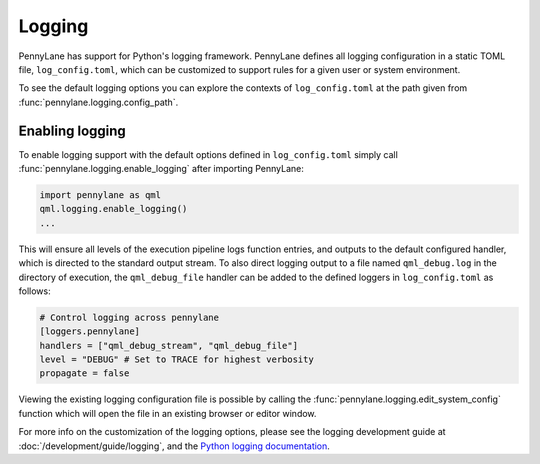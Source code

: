 Logging
=======

PennyLane has support for Python's logging framework. PennyLane defines all logging configuration in a static TOML file, ``log_config.toml``, which can be customized to support rules for a given user or system environment.

To see the default logging options you can explore the contexts of ``log_config.toml`` at the path given from :func:`pennylane.logging.config_path`.


Enabling logging
----------------

To enable logging support with the default options defined in ``log_config.toml`` simply call :func:`pennylane.logging.enable_logging` after importing PennyLane:

.. code:: python

   import pennylane as qml
   qml.logging.enable_logging()
   ...


This will ensure all levels of the execution pipeline logs function entries, and
outputs to the default configured handler, which is directed to the standard output stream. To also direct logging output to a file named ``qml_debug.log`` in the directory of execution, the ``qml_debug_file`` handler can be added to the defined loggers in ``log_config.toml`` as follows:

.. code:: toml

   # Control logging across pennylane
   [loggers.pennylane]
   handlers = ["qml_debug_stream", "qml_debug_file"]
   level = "DEBUG" # Set to TRACE for highest verbosity
   propagate = false


Viewing the existing logging configuration file is possible by calling the :func:`pennylane.logging.edit_system_config` function which will open the file in an existing browser or editor window.

For more info on the customization of the logging options, please see the logging development guide at :doc:`/development/guide/logging`, and the `Python logging documentation <https://docs.python.org/3/library/logging.html>`_.
